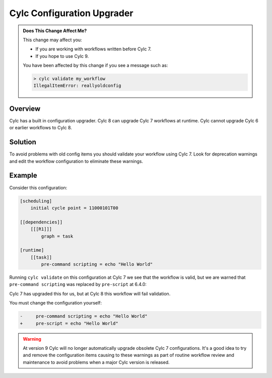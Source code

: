 .. _AutoConfigUpgrades:

Cylc Configuration Upgrader
===========================

.. admonition:: Does This Change Affect Me?
   :class: tip

   This change may affect you:

   - If you are working with workflows written before Cylc 7.
   - If you hope to use Cylc 9.

   You have been affected by this change if you see a message such as:

   .. code-block::

      > cylc validate my_workflow
      IllegalItemError: reallyoldconfig


Overview
--------

Cylc has a built in configuration upgrader. Cylc 8 can upgrade Cylc 7
workflows at runtime. Cylc cannot upgrade Cylc 6 or earlier
workflows to Cylc 8.

Solution
--------

To avoid problems with old config items you should validate your workflow using
Cylc 7. Look for deprecation warnings and edit the workflow configuration to
eliminate these warnings.

Example
-------

Consider this configuration:

.. code-block:: cylc

   [scheduling]
       initial cycle point = 11000101T00

   [[dependencies]]
       [[[R1]]]
           graph = task

   [runtime]
       [[task]]
           pre-command scripting = echo "Hello World"

Running ``cylc validate`` on this configuration at Cylc 7 we see that the
workflow is valid, but we are warned that ``pre-command scripting``
was replaced by ``pre-script`` at 6.4.0:

.. code-block::
   :caption: Cylc 7 warning of a deprecated configuration

   > cylc validate .
   WARNING - deprecated items were automatically upgraded in 'suite definition':
   WARNING -  * (6.4.0) [runtime][task][pre-command scripting] -> [runtime][task][pre-script] - value unchanged
   Valid for cylc-7.8.7

Cylc 7 has upgraded this for us, but at Cylc 8 this workflow will fail
validation.

.. code-block::
   :caption: Cylc 8 failing to validate an obsolete configuration

   > cylc validate .
   IllegalItemError: [runtime][task]pre-command scripting


You must change the configuration yourself:

.. code-block:: diff

   -     pre-command scripting = echo "Hello World"
   +     pre-script = echo "Hello World"


.. warning::

   At version 9 Cylc will no longer automatically upgrade obsolete Cylc 7
   configurations. It's a good idea to try and remove the configuration items
   causing to these warnings as part of routine workflow review and
   maintenance to avoid problems when a major Cylc version is released.
